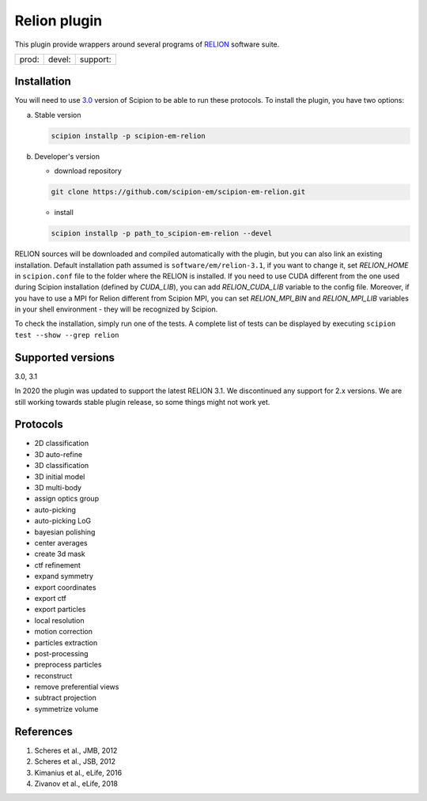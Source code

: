 =============
Relion plugin
=============

This plugin provide wrappers around several programs of `RELION <https://www3.mrc-lmb.cam.ac.uk/relion/index.php/Main_Page>`_ software suite.

+--------------+----------------+--------------------+
| prod: |prod| | devel: |devel| | support: |support| |
+--------------+----------------+--------------------+

.. |prod| image:: http://scipion-test.cnb.csic.es:9980/badges/relion_prod.svg
.. |devel| image:: http://scipion-test.cnb.csic.es:9980/badges/relion_devel.svg
.. |support| image:: http://scipion-test.cnb.csic.es:9980/badges/relion_support.svg


Installation
------------

You will need to use `3.0 <https://github.com/I2PC/scipion/releases/tag/V3.0.0>`_ version of Scipion to be able to run these protocols. To install the plugin, you have two options:

a) Stable version

   .. code-block::

      scipion installp -p scipion-em-relion

b) Developer's version

   * download repository

   .. code-block::

      git clone https://github.com/scipion-em/scipion-em-relion.git

   * install

   .. code-block::

      scipion installp -p path_to_scipion-em-relion --devel

RELION sources will be downloaded and compiled automatically with the plugin, but you can also link an existing installation. Default installation path assumed is ``software/em/relion-3.1``, if you want to change it, set *RELION_HOME* in ``scipion.conf`` file to the folder where the RELION is installed. If you need to use CUDA different from the one used during Scipion installation (defined by *CUDA_LIB*), you can add *RELION_CUDA_LIB* variable to the config file. Moreover, if you have to use a MPI for Relion different from Scipion MPI, you can set *RELION_MPI_BIN* and *RELION_MPI_LIB* variables in your shell environment - they will be recognized by Scipion.

To check the installation, simply run one of the tests. A complete list of tests can be displayed by executing ``scipion test --show --grep relion``

Supported versions
------------------

3.0, 3.1

In 2020 the plugin was updated to support the latest RELION 3.1. We discontinued any support for 2.x versions. We are still working towards stable plugin release, so some things might not work yet.

Protocols
---------

* 2D classification         
* 3D auto-refine            
* 3D classification         
* 3D initial model          
* 3D multi-body
* assign optics group
* auto-picking              
* auto-picking LoG          
* bayesian polishing        
* center averages           
* create 3d mask            
* ctf refinement            
* expand symmetry
* export coordinates
* export ctf                
* export particles          
* local resolution          
* motion correction
* particles extraction
* post-processing           
* preprocess particles      
* reconstruct
* remove preferential views
* subtract projection
* symmetrize volume

References
----------

1. Scheres et al., JMB, 2012 
2. Scheres et al., JSB, 2012 
3. Kimanius et al., eLife, 2016 
4. Zivanov et al., eLife, 2018
